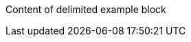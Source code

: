 // https://docs.asciidoctor.org/asciidoc/latest/blocks/assign-id/
[#the-id-of-this-block]
====
Content of delimited example block
====
